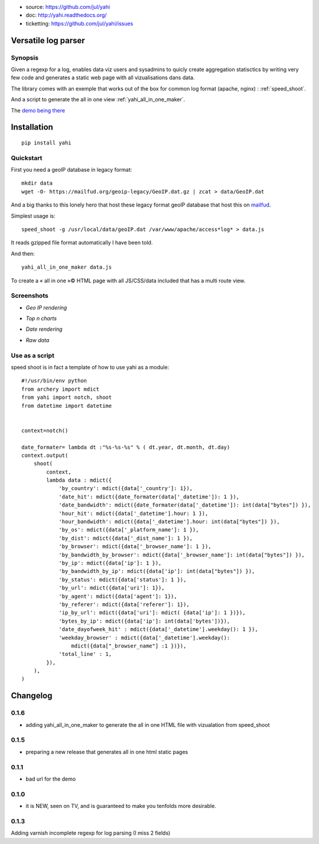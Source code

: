 
- source: https://github.com/jul/yahi
- doc: http://yahi.readthedocs.org/
- ticketting: https://github.com/jul/yahi/issues


Versatile log parser
====================

Synopsis
--------

Given a regexp for a log, enables data viz users and sysadmins to quicly create
aggregation statisctics by writing very few code and generates a static web page with all vizualisations dans data.


The library comes with an exemple that works out of the box for common log format (apache, nginx) :
:ref:`speed_shoot`.

And a script to generate the all in one view :ref:`yahi_all_in_one_maker`.

The `demo being there <https://jul.github.io/cv/demo.html?route=chrono#hour_hit>`_

Installation
============
::

    pip install yahi


Quickstart
----------

First you need a geoIP database in legacy format::

    mkdir data
    wget -O- https://mailfud.org/geoip-legacy/GeoIP.dat.gz | zcat > data/GeoIP.dat

And a big thanks to this lonely hero that host these legacy format geoIP database that host this on `mailfud <http://mailfud.org>`_.

Simplest usage is::

    speed_shoot -g /usr/local/data/geoIP.dat /var/www/apache/access*log* > data.js

It reads gzipped file format automatically I have been told.

And then::

    yahi_all_in_one_maker data.js

To create a « all in one »© HTML page with all JS/CSS/data included that has a multi route view.


Screenshots
-----------

* *Geo IP rendering*

.. image:: img/geo.png

* *Top n charts*

.. image:: img/histo.png

* *Date rendering*

.. image:: img/chrono.png

* *Raw data*

.. image:: img/raw.png


Use as a script
---------------

speed shoot is in fact a template of how to use yahi as a module::

    #!/usr/bin/env python
    from archery import mdict
    from yahi import notch, shoot
    from datetime import datetime


    context=notch()

    date_formater= lambda dt :"%s-%s-%s" % ( dt.year, dt.month, dt.day)
    context.output(
        shoot(
            context,
            lambda data : mdict({
                'by_country': mdict({data['_country']: 1}),
                'date_hit': mdict({date_formater(data['_datetime']): 1 }),
                'date_bandwidth': mdict({date_formater(data['_datetime']): int(data["bytes"]) }),
                'hour_hit': mdict({data['_datetime'].hour: 1 }),
                'hour_bandwidth': mdict({data['_datetime'].hour: int(data["bytes"]) }),
                'by_os': mdict({data['_platform_name']: 1 }),
                'by_dist': mdict({data['_dist_name']: 1 }),
                'by_browser': mdict({data['_browser_name']: 1 }),
                'by_bandwidth_by_browser': mdict({data['_browser_name']: int(data["bytes"]) }),
                'by_ip': mdict({data['ip']: 1 }),
                'by_bandwidth_by_ip': mdict({data['ip']: int(data["bytes"]) }),
                'by_status': mdict({data['status']: 1 }),
                'by_url': mdict({data['uri']: 1}),
                'by_agent': mdict({data['agent']: 1}),
                'by_referer': mdict({data['referer']: 1}),
                'ip_by_url': mdict({data['uri']: mdict( {data['ip']: 1 })}),
                'bytes_by_ip': mdict({data['ip']: int(data['bytes'])}),
                'date_dayofweek_hit' : mdict({data['_datetime'].weekday(): 1 }),
                'weekday_browser' : mdict({data['_datetime'].weekday():
                    mdict({data["_browser_name"] :1 })}),
                'total_line' : 1,
            }),
        ),
    )



Changelog
=========

0.1.6
-----

* adding yahi_all_in_one_maker to generate the all in one HTML file with vizualation from speed_shoot

0.1.5
-----

* preparing a new release that generates all in one html static pages

0.1.1
-----

* bad url for the demo  

0.1.0
-----

* it is NEW, seen on TV, and is guaranteed to make you tenfolds more desirable. 


0.1.3
-----

Adding varnish incomplete regexp for log parsing (I miss 2 fields)

